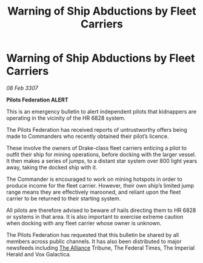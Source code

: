 :PROPERTIES:
:ID:       5990d010-b104-4ded-8f63-be1bf7c6352d
:ROAM_REFS: https://cms.zaonce.net/en-GB/jsonapi/node/galnet_article/0a2534ba-1f96-44da-b972-8963b4540cfb?resourceVersion=id%3A4925
:END:
#+title: Warning of Ship Abductions by Fleet Carriers
#+filetags: :galnet:

* Warning of Ship Abductions by Fleet Carriers

/08 Feb 3307/

*Pilots Federation ALERT* 

This is an emergency bulletin to alert independent pilots that kidnappers are operating in the vicinity of the HR 6828 system. 

The Pilots Federation has received reports of untrustworthy offers being made to Commanders who recently obtained their pilot’s licence. 

These involve the owners of Drake-class fleet carriers enticing a pilot to outfit their ship for mining operations, before docking with the larger vessel. It then makes a series of jumps, to a distant star system over 800 light years away, taking the docked ship with it. 

The Commander is encouraged to work on mining hotspots in order to produce income for the fleet carrier. However, their own ship’s limited jump range means they are effectively marooned, and reliant upon the fleet carrier to be returned to their starting system. 

All pilots are therefore advised to beware of hails directing them to HR 6828 or systems in that area. It is also important to exercise extreme caution when docking with any fleet carrier whose owner is unknown. 

The Pilots Federation has requested that this bulletin be shared by all members across public channels. It has also been distributed to major newsfeeds including [[id:1d726aa0-3e07-43b4-9b72-074046d25c3c][The Alliance]] Tribune, The Federal Times, The Imperial Herald and Vox Galactica.
